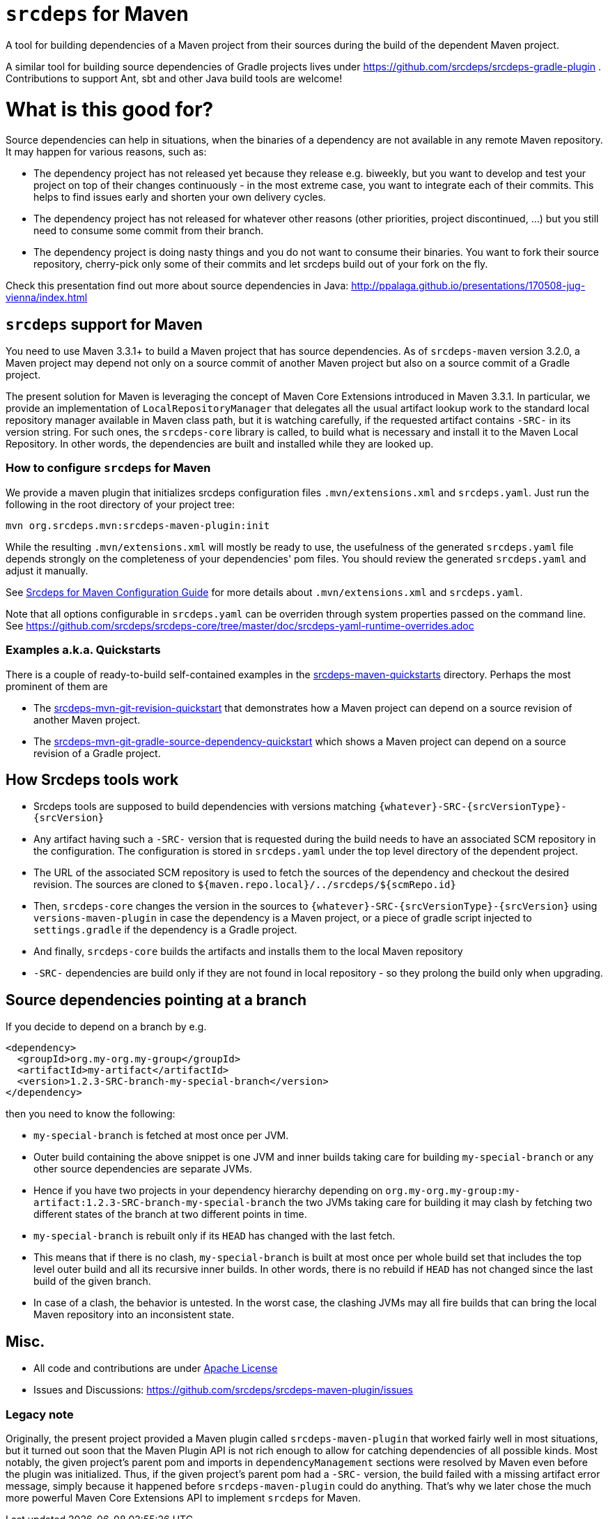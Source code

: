 = `srcdeps` for Maven

ifdef::env-github[]
[link=https://travis-ci.org/srcdeps/srcdeps-maven]
image:https://travis-ci.org/srcdeps/srcdeps-maven.svg?branch=master["Build Status", link="https://travis-ci.org/srcdeps/srcdeps-maven"]
endif::[]

A tool for building dependencies of a Maven project from their sources during the build of the dependent Maven project.

A similar tool for building source dependencies of Gradle projects lives under https://github.com/srcdeps/srcdeps-gradle-plugin .
Contributions to support Ant, sbt and other Java build tools are welcome!

= What is this good for?

Source dependencies can help in situations, when the binaries of a dependency are not available in any remote
Maven repository. It may happen for various reasons, such as:

* The dependency project has not released yet because they release e.g. biweekly, but you want to develop and test your
  project on top of their changes continuously - in the most extreme case, you want to integrate each of their commits.
  This helps to find issues early and shorten your own delivery cycles.
* The dependency project has not released for whatever other reasons (other priorities, project discontinued, ...)
  but you still need to consume some commit from their branch.
* The dependency project is doing nasty things and you do not want to consume their binaries. You want to fork their
  source repository, cherry-pick only some of their commits and let srcdeps build out of your fork on the fly.

Check this presentation find out more about source dependencies in Java: http://ppalaga.github.io/presentations/170508-jug-vienna/index.html

== `srcdeps` support for Maven

You need to use Maven 3.3.1+ to build a Maven project that has source dependencies.
As of `srcdeps-maven` version 3.2.0, a Maven project may depend not only on a source commit of another Maven project
but also on a source commit of a Gradle project.

The present solution for Maven is leveraging the concept of Maven Core Extensions introduced in Maven 3.3.1.
In particular, we provide an implementation of `LocalRepositoryManager` that delegates all the usual artifact
lookup work to the standard local repository manager available in Maven class path, but it is watching carefully,
if the requested artifact contains `-SRC-` in its version string. For such ones, the `srcdeps-core` library is
called, to build what is necessary and install it to the Maven Local Repository. In other words, the dependencies
are built and installed while they are looked up.

=== How to configure `srcdeps` for Maven

We provide a maven plugin that initializes srcdeps configuration files `.mvn/extensions.xml` and
`srcdeps.yaml`. Just run the following in the root directory of your project tree:

[source,shell]
----
mvn org.srcdeps.mvn:srcdeps-maven-plugin:init
----

While the resulting `.mvn/extensions.xml` will mostly be ready to use, the usefulness of the generated
`srcdeps.yaml` file depends strongly on the completeness of your dependencies' pom files. You should review
the generated `srcdeps.yaml` and adjust it manually.

See link:doc/srcdeps-maven-configuration.adoc[Srcdeps for Maven Configuration Guide] for more details about
`.mvn/extensions.xml` and `srcdeps.yaml`.

Note that all options configurable in `srcdeps.yaml` can be overriden through system properties passed on the command
line. See  https://github.com/srcdeps/srcdeps-core/tree/master/doc/srcdeps-yaml-runtime-overrides.adoc

=== Examples a.k.a. Quickstarts

There is a couple of ready-to-build self-contained examples in the
link:srcdeps-maven-quickstarts[srcdeps-maven-quickstarts] directory. Perhaps the most prominent of them are

* The link:srcdeps-maven-quickstarts/srcdeps-mvn-git-revision-quickstart[srcdeps-mvn-git-revision-quickstart] that
demonstrates how a Maven project can depend on a source revision of another Maven project.
* The link:srcdeps-maven-quickstarts/srcdeps-mvn-git-gradle-source-dependency-quickstart[srcdeps-mvn-git-gradle-source-dependency-quickstart]
which shows a Maven project can depend on a source revision of a Gradle project.


== How Srcdeps tools work

* Srcdeps tools are supposed to build dependencies with versions matching `{whatever}-SRC-{srcVersionType}-{srcVersion}`
* Any artifact having such a `-SRC-` version that is requested during the build needs to have an associated SCM
  repository in the configuration. The configuration is stored in `srcdeps.yaml` under the top level
  directory of the dependent project.
* The URL of the associated SCM repository is used to fetch the sources of the dependency and checkout the desired revision.
  The sources are cloned to `${maven.repo.local}/../srcdeps/${scmRepo.id}`
* Then, `srcdeps-core` changes the version in the sources to `{whatever}-SRC-{srcVersionType}-{srcVersion}`
  using `versions-maven-plugin` in case the dependency is a Maven project, or a piece of gradle script injected
  to `settings.gradle` if the dependency is a Gradle project.
* And finally, `srcdeps-core` builds the artifacts and installs them to the local Maven repository
* `-SRC-` dependencies are build only if they are not found in local repository - so they prolong the build only when
  upgrading.


== Source dependencies pointing at a branch

If you decide to depend on a branch by e.g.

[source,xml]
----
<dependency>
  <groupId>org.my-org.my-group</groupId>
  <artifactId>my-artifact</artifactId>
  <version>1.2.3-SRC-branch-my-special-branch</version>
</dependency>
----

then you need to know the following:

* `my-special-branch` is fetched at most once per JVM.
* Outer build containing the above snippet is one JVM and inner builds taking care for building `my-special-branch`
  or any other source dependencies are separate JVMs.
* Hence if you have two projects in your dependency hierarchy depending on
  `org.my-org.my-group:my-artifact:1.2.3-SRC-branch-my-special-branch` the two JVMs taking care for building it may
  clash by fetching two different states of the branch at two different points in time.
* `my-special-branch` is rebuilt only if its `HEAD` has changed with the last fetch.
* This means that if there is no clash, `my-special-branch` is built at most once per whole build set that includes the
  top level outer build and all its recursive inner builds. In other words, there is no rebuild if `HEAD` has not
  changed since the last build of the given branch.
* In case of a clash, the behavior is untested. In the worst case, the clashing JVMs may all fire builds that can
  bring the local Maven repository into an inconsistent state.

== Misc.

* All code and contributions are under link:/LICENSE.txt[Apache License]
* Issues and Discussions: https://github.com/srcdeps/srcdeps-maven-plugin/issues

=== Legacy note

Originally, the present project provided a Maven plugin called `srcdeps-maven-plugin` that worked fairly well in
most situations, but it turned out soon that the Maven Plugin API is not rich enough to allow for catching dependencies
of all possible kinds. Most notably, the given project's parent pom and imports in `dependencyManagement`
sections were resolved by Maven even before the plugin was initialized. Thus, if the given project's parent pom had a
`-SRC-` version, the build failed with a missing artifact error message, simply because it happened before
`srcdeps-maven-plugin` could do anything. That's why we later chose the much more powerful Maven Core Extensions
API to implement `srcdeps` for Maven.
